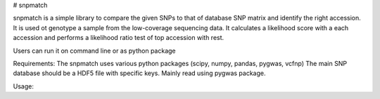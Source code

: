 # snpmatch

snpmatch is a simple library to compare the given SNPs to that of database SNP matrix and identify the right accession. It is used ot genotype a sample from the low-coverage sequencing data. 
It calculates a likelihood score with a each accession and performs a likelihood ratio test of top accession with rest. 

Users can run it on command line or as python package

Requirements:
The snpmatch uses various python packages (scipy, numpy, pandas, pygwas, vcfnp)
The main SNP database should be a HDF5 file with specific keys. Mainly read using pygwas package. 



Usage:

